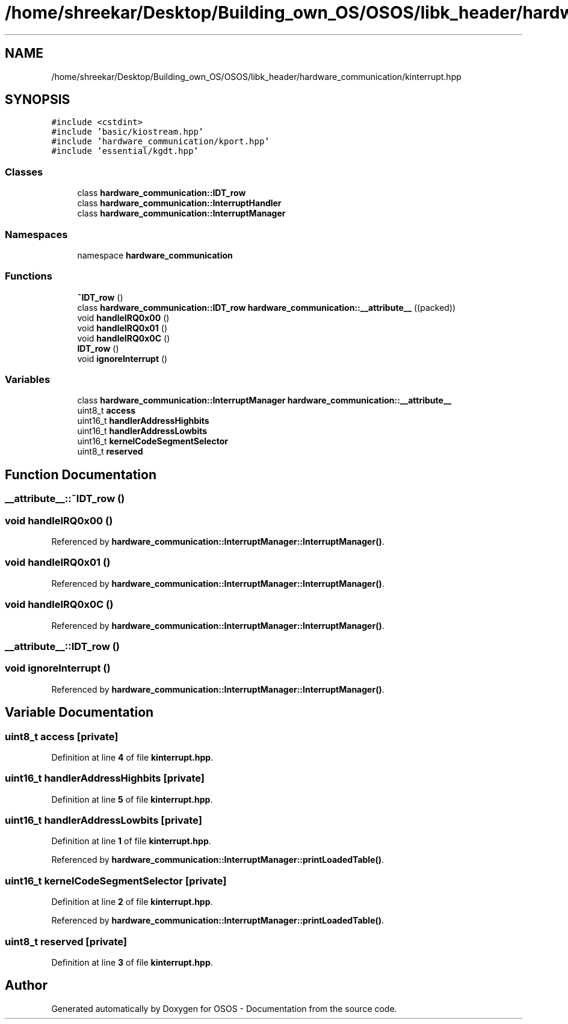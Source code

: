 .TH "/home/shreekar/Desktop/Building_own_OS/OSOS/libk_header/hardware_communication/kinterrupt.hpp" 3 "Fri Oct 24 2025 00:40:52" "OSOS - Documentation" \" -*- nroff -*-
.ad l
.nh
.SH NAME
/home/shreekar/Desktop/Building_own_OS/OSOS/libk_header/hardware_communication/kinterrupt.hpp
.SH SYNOPSIS
.br
.PP
\fC#include <cstdint>\fP
.br
\fC#include 'basic/kiostream\&.hpp'\fP
.br
\fC#include 'hardware_communication/kport\&.hpp'\fP
.br
\fC#include 'essential/kgdt\&.hpp'\fP
.br

.SS "Classes"

.in +1c
.ti -1c
.RI "class \fBhardware_communication::IDT_row\fP"
.br
.ti -1c
.RI "class \fBhardware_communication::InterruptHandler\fP"
.br
.ti -1c
.RI "class \fBhardware_communication::InterruptManager\fP"
.br
.in -1c
.SS "Namespaces"

.in +1c
.ti -1c
.RI "namespace \fBhardware_communication\fP"
.br
.in -1c
.SS "Functions"

.in +1c
.ti -1c
.RI "\fB~IDT_row\fP ()"
.br
.ti -1c
.RI "class \fBhardware_communication::IDT_row\fP \fBhardware_communication::__attribute__\fP ((packed))"
.br
.ti -1c
.RI "void \fBhandleIRQ0x00\fP ()"
.br
.ti -1c
.RI "void \fBhandleIRQ0x01\fP ()"
.br
.ti -1c
.RI "void \fBhandleIRQ0x0C\fP ()"
.br
.ti -1c
.RI "\fBIDT_row\fP ()"
.br
.ti -1c
.RI "void \fBignoreInterrupt\fP ()"
.br
.in -1c
.SS "Variables"

.in +1c
.ti -1c
.RI "class \fBhardware_communication::InterruptManager\fP \fBhardware_communication::__attribute__\fP"
.br
.ti -1c
.RI "uint8_t \fBaccess\fP"
.br
.ti -1c
.RI "uint16_t \fBhandlerAddressHighbits\fP"
.br
.ti -1c
.RI "uint16_t \fBhandlerAddressLowbits\fP"
.br
.ti -1c
.RI "uint16_t \fBkernelCodeSegmentSelector\fP"
.br
.ti -1c
.RI "uint8_t \fBreserved\fP"
.br
.in -1c
.SH "Function Documentation"
.PP 
.SS "__attribute__::~IDT_row ()"

.SS "void handleIRQ0x00 ()"

.PP
Referenced by \fBhardware_communication::InterruptManager::InterruptManager()\fP\&.
.SS "void handleIRQ0x01 ()"

.PP
Referenced by \fBhardware_communication::InterruptManager::InterruptManager()\fP\&.
.SS "void handleIRQ0x0C ()"

.PP
Referenced by \fBhardware_communication::InterruptManager::InterruptManager()\fP\&.
.SS "__attribute__::IDT_row ()"

.SS "void ignoreInterrupt ()"

.PP
Referenced by \fBhardware_communication::InterruptManager::InterruptManager()\fP\&.
.SH "Variable Documentation"
.PP 
.SS "uint8_t access\fC [private]\fP"

.PP
Definition at line \fB4\fP of file \fBkinterrupt\&.hpp\fP\&.
.SS "uint16_t handlerAddressHighbits\fC [private]\fP"

.PP
Definition at line \fB5\fP of file \fBkinterrupt\&.hpp\fP\&.
.SS "uint16_t handlerAddressLowbits\fC [private]\fP"

.PP
Definition at line \fB1\fP of file \fBkinterrupt\&.hpp\fP\&.
.PP
Referenced by \fBhardware_communication::InterruptManager::printLoadedTable()\fP\&.
.SS "uint16_t kernelCodeSegmentSelector\fC [private]\fP"

.PP
Definition at line \fB2\fP of file \fBkinterrupt\&.hpp\fP\&.
.PP
Referenced by \fBhardware_communication::InterruptManager::printLoadedTable()\fP\&.
.SS "uint8_t reserved\fC [private]\fP"

.PP
Definition at line \fB3\fP of file \fBkinterrupt\&.hpp\fP\&.
.SH "Author"
.PP 
Generated automatically by Doxygen for OSOS - Documentation from the source code\&.

